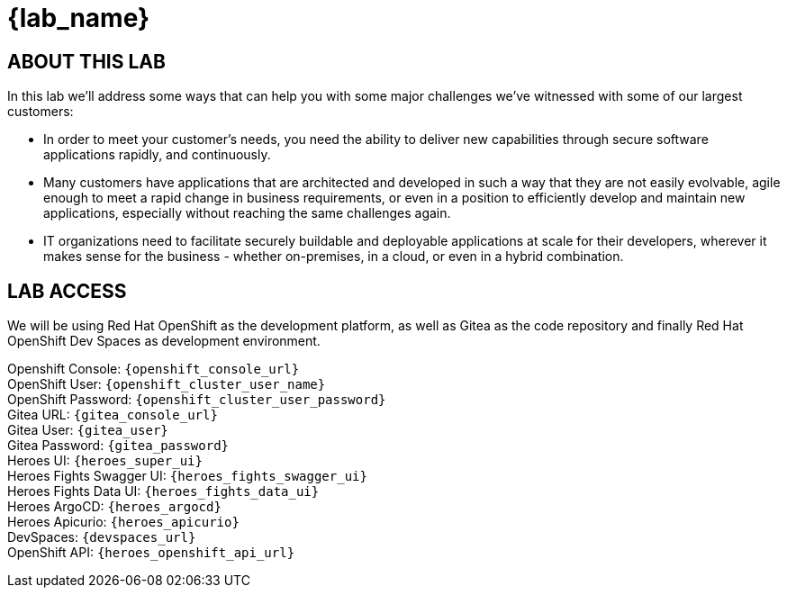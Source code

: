 = {lab_name}

== ABOUT THIS LAB
In this lab we'll address some ways that can help you with some major challenges we've witnessed with some of our largest customers:

* In order to meet your customer's needs, you need the ability to deliver new capabilities through secure software applications rapidly, and continuously.
* Many customers have applications that are architected and developed in such a way that they are not easily evolvable, agile enough to meet a rapid change in business requirements, or even in a position to efficiently develop and maintain new applications, especially without reaching the same challenges again.
* IT organizations need to facilitate securely buildable and deployable applications at scale for their developers, wherever it makes sense for the business - whether on-premises, in a cloud, or even in a hybrid combination. 

== LAB ACCESS

We will be using Red Hat OpenShift as the development platform, as well as Gitea as the code repository and finally Red Hat OpenShift Dev Spaces as development environment.

[%hardbreaks]

Openshift Console: `{openshift_console_url}`
OpenShift User: `{openshift_cluster_user_name}`
OpenShift Password: `{openshift_cluster_user_password}`
Gitea URL: `{gitea_console_url}`
Gitea User: `{gitea_user}`
Gitea Password: `{gitea_password}`
Heroes UI: `{heroes_super_ui}`
Heroes Fights Swagger UI: `{heroes_fights_swagger_ui}`
Heroes Fights Data UI: `{heroes_fights_data_ui}`
Heroes ArgoCD: `{heroes_argocd}`
Heroes Apicurio: `{heroes_apicurio}`
DevSpaces: `{devspaces_url}`
OpenShift API: `{heroes_openshift_api_url}`
